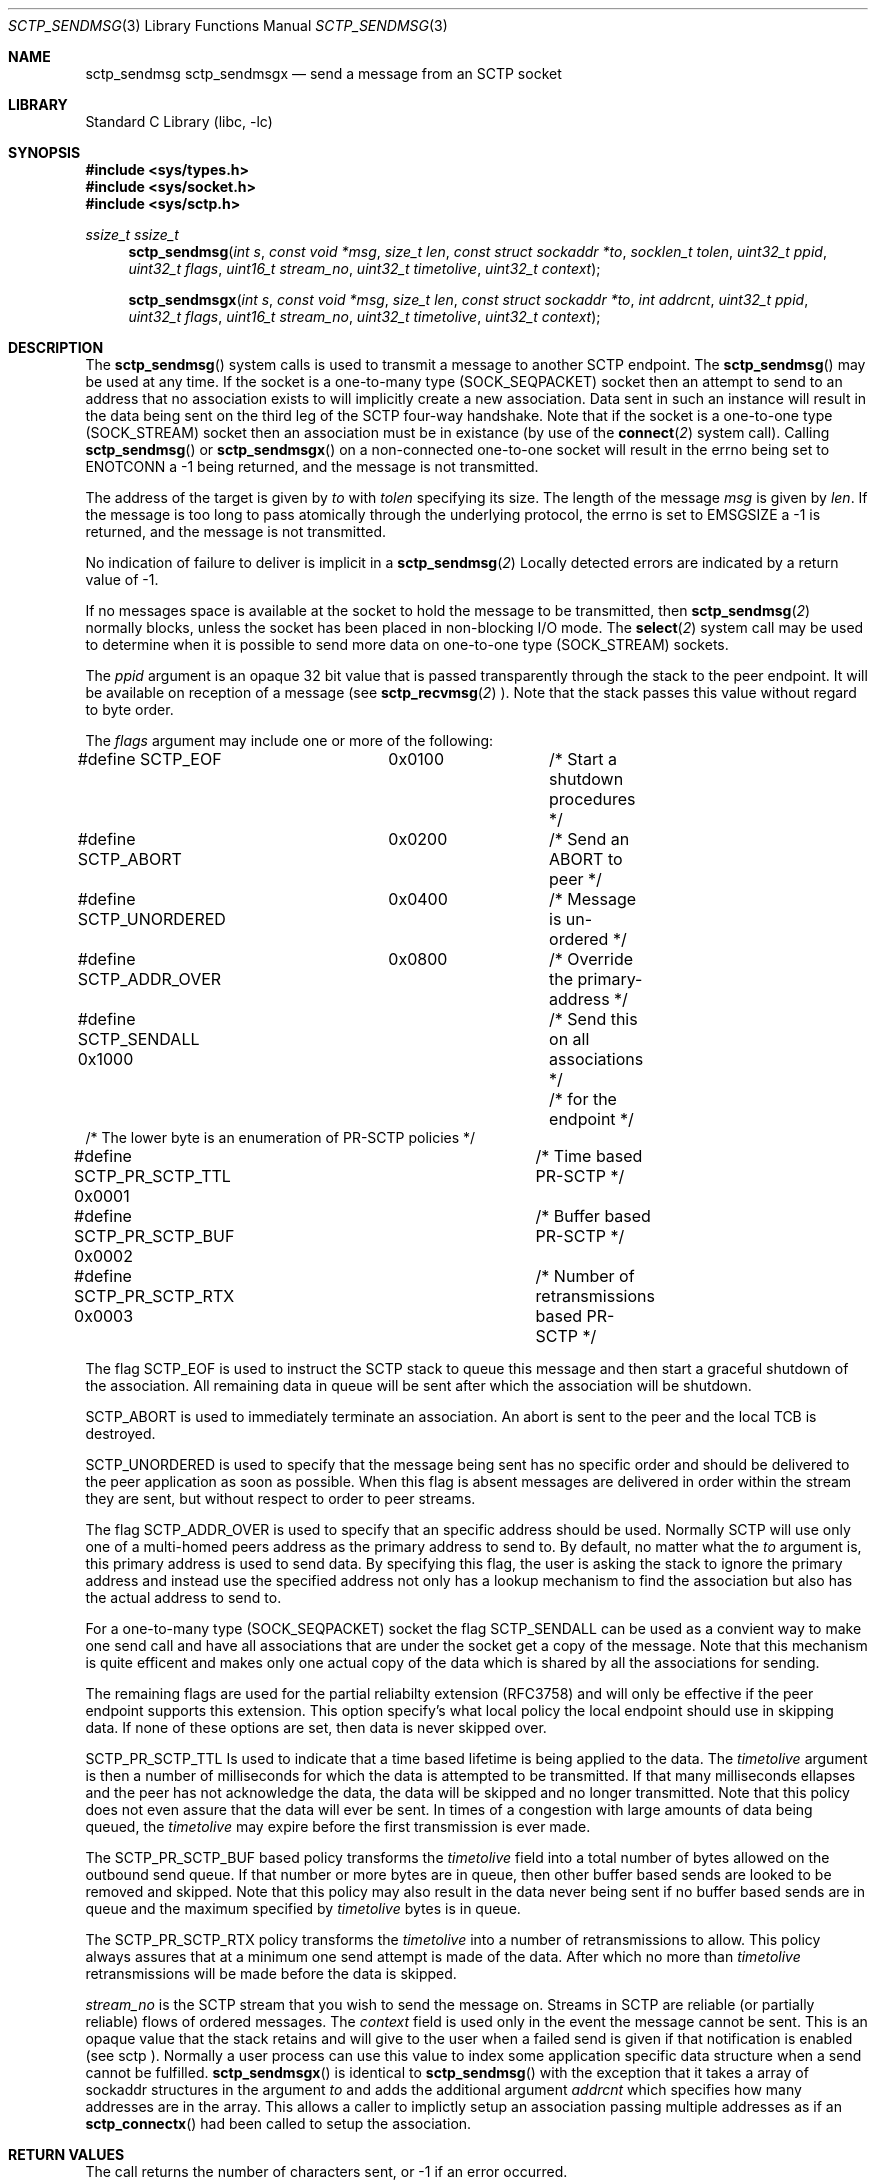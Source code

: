 .\" Copyright (c) 1983, 1991, 1993
.\"	The Regents of the University of California.  All rights reserved.
.\"
.\" Redistribution and use in source and binary forms, with or without
.\" modification, are permitted provided that the following conditions
.\" are met:
.\" 1. Redistributions of source code must retain the above copyright
.\"    notice, this list of conditions and the following disclaimer.
.\" 2. Redistributions in binary form must reproduce the above copyright
.\"    notice, this list of conditions and the following disclaimer in the
.\"    documentation and/or other materials provided with the distribution.
.\" 3. All advertising materials mentioning features or use of this software
.\"    must display the following acknowledgement:
.\"	This product includes software developed by the University of
.\"	California, Berkeley and its contributors.
.\" 4. Neither the name of the University nor the names of its contributors
.\"    may be used to endorse or promote products derived from this software
.\"    without specific prior written permission.
.\"
.\" THIS SOFTWARE IS PROVIDED BY THE REGENTS AND CONTRIBUTORS ``AS IS'' AND
.\" ANY EXPRESS OR IMPLIED WARRANTIES, INCLUDING, BUT NOT LIMITED TO, THE
.\" IMPLIED WARRANTIES OF MERCHANTABILITY AND FITNESS FOR A PARTICULAR PURPOSE
.\" ARE DISCLAIMED.  IN NO EVENT SHALL THE REGENTS OR CONTRIBUTORS BE LIABLE
.\" FOR ANY DIRECT, INDIRECT, INCIDENTAL, SPECIAL, EXEMPLARY, OR CONSEQUENTIAL
.\" DAMAGES (INCLUDING, BUT NOT LIMITED TO, PROCUREMENT OF SUBSTITUTE GOODS
.\" OR SERVICES; LOSS OF USE, DATA, OR PROFITS; OR BUSINESS INTERRUPTION)
.\" HOWEVER CAUSED AND ON ANY THEORY OF LIABILITY, WHETHER IN CONTRACT, STRICT
.\" LIABILITY, OR TORT (INCLUDING NEGLIGENCE OR OTHERWISE) ARISING IN ANY WAY
.\" OUT OF THE USE OF THIS SOFTWARE, EVEN IF ADVISED OF THE POSSIBILITY OF
.\" SUCH DAMAGE.
.\"
.\"     From: @(#)send.2	8.2 (Berkeley) 2/21/94
.\" $FreeBSD: $
.\"
.Dd December 15, 2006
.Dt SCTP_SENDMSG 3
.Os
.Sh NAME
.Nm sctp_sendmsg
.Nm sctp_sendmsgx
.Nd send a message from an SCTP socket
.Sh LIBRARY
.Lb libc
.Sh SYNOPSIS
.In sys/types.h
.In sys/socket.h
.In sys/sctp.h
.Ft ssize_t
.Ft ssize_t
.Fn sctp_sendmsg "int s" "const void *msg" "size_t len" "const struct sockaddr *to" "socklen_t tolen" "uint32_t ppid" "uint32_t flags" "uint16_t stream_no" "uint32_t timetolive" "uint32_t context"

.Fn sctp_sendmsgx "int s" "const void *msg" "size_t len" "const struct sockaddr *to" "int addrcnt" "uint32_t ppid" "uint32_t flags" "uint16_t stream_no" "uint32_t timetolive" "uint32_t context"

.Sh DESCRIPTION
The
.Fn sctp_sendmsg
system calls
is used to transmit a message to another SCTP endpoint.
The
.Fn sctp_sendmsg
may be used at any time. If the socket is a one-to-many type (SOCK_SEQPACKET)
socket then an attempt to send to an address that no association exists to will
implicitly create a new association. Data sent in such an instance will result in
the data being sent on the third leg of the SCTP four-way handshake. Note that if
the socket is a one-to-one type (SOCK_STREAM) socket then an association must
be in existance (by use of the 
.Fn connect 2
system call). Calling 
.Fn sctp_sendmsg
or
.Fn sctp_sendmsgx
on a non-connected one-to-one socket will result in the errno being set to
.Er ENOTCONN
a -1 being returned, and the message is not transmitted.
.Pp
The address of the target is given by
.Fa to
with
.Fa tolen
specifying its size.
The length of the message 
.Fa msg
is given by
.Fa len .
If the message is too long to pass atomically through the
underlying protocol, the errno is set to 
.Er EMSGSIZE
a -1 is returned, and
the message is not transmitted.
.Pp
No indication of failure to deliver is implicit in a
.Fn sctp_sendmsg 2
Locally detected errors are indicated by a return value of -1.
.Pp
If no messages space is available at the socket to hold
the message to be transmitted, then
.Fn sctp_sendmsg 2
normally blocks, unless the socket has been placed in
non-blocking I/O mode.
The
.Fn select 2
system call may be used to determine when it is possible to
send more data on one-to-one type (SOCK_STREAM) sockets.
.Pp
The 
.Fa ppid
argument is an opaque 32 bit value that is passed transparently
through the stack to the peer endpoint. It will be available on
reception of a message (see
.Fn sctp_recvmsg 2
). Note that the stack passes this value without regard to byte
order.
.Pp
The
.Fa flags
argument may include one or more of the following:
.Bd -literal
#define SCTP_EOF 	  0x0100	/* Start a shutdown procedures */
#define SCTP_ABORT	  0x0200	/* Send an ABORT to peer */
#define SCTP_UNORDERED 	  0x0400	/* Message is un-ordered */
#define SCTP_ADDR_OVER	  0x0800	/* Override the primary-address */
#define SCTP_SENDALL      0x1000	/* Send this on all associations */
					/* for the endpoint */
/* The lower byte is an enumeration of PR-SCTP policies */
#define SCTP_PR_SCTP_TTL  0x0001	/* Time based PR-SCTP */
#define SCTP_PR_SCTP_BUF  0x0002	/* Buffer based PR-SCTP */
#define SCTP_PR_SCTP_RTX  0x0003	/* Number of retransmissions based PR-SCTP */
.Ed
.Pp
The flag 
.Dv SCTP_EOF
is used to instruct the SCTP stack to queue this message
and then start a graceful shutdown of the association. All
remaining data in queue will be sent after which the association
will be shutdown.
.Pp
.Dv SCTP_ABORT
is used to immediately terminate an association. An abort
is sent to the peer and the local TCB is destroyed.
.Pp
.Dv SCTP_UNORDERED
is used to specify that the message being sent has no
specific order and should be delivered to the peer application
as soon as possible. When this flag is absent messages
are delivered in order within the stream they are sent, but without
respect to order to peer streams.
.Pp
The flag
.Dv SCTP_ADDR_OVER
is used to specify that an specific address should be used. Normally
SCTP will use only one of a multi-homed peers address as the primary
address to send to. By default, no matter what the 
.Fa to
argument is, this primary address is used to send data. By specifying
this flag, the user is asking the stack to ignore the primary address
and instead use the specified address not only has a lookup mechanism
to find the association but also has the actual address to send to.
.Pp
For a one-to-many type (SOCK_SEQPACKET) socket the flag
.Dv SCTP_SENDALL
can be used as a convient way to make one send call and have
all associations that are under the socket get a copy of the message.
Note that this mechanism is quite efficent and makes only one actual
copy of the data which is shared by all the associations for sending.
.Pp
The remaining flags are used for the partial reliabilty extension (RFC3758)
and will only be effective if the peer endpoint supports this extension.
This option specify's what local policy the local endpoint should use
in skipping data. If none of these options are set, then data is
never skipped over.
.Pp
.Dv SCTP_PR_SCTP_TTL
Is used to indicate that a time based lifetime is being applied
to the data. The
.Fa timetolive
argument is then a number of milliseconds for which the data is
attempted to be transmitted. If that many milliseconds ellapses
and the peer has not acknowledge the data, the data will be
skipped and no longer transmitted. Note that this policy does
not even assure that the data will ever be sent. In times of a congestion
with large amounts of data being queued, the 
.Fa timetolive
may expire before the first transmission is ever made.
.Pp
The
.Dv SCTP_PR_SCTP_BUF
based policy transforms the
.Fa timetolive 
field into a total number of bytes allowed on the outbound
send queue. If that number or more bytes are in queue, then
other buffer based sends are looked to be removed and
skipped. Note that this policy may also result in the data
never being sent if no buffer based sends are in queue and
the maximum specified by 
.Fa timetolive 
bytes is in queue.
.Pp
The
.Dv SCTP_PR_SCTP_RTX
policy transforms the
.Fa timetolive 
into a number of retransmissions to allow. This policy
always assures that at a minimum one send attempt is
made of the data. After which no more than 
.Fa timetolive
retransmissions will be made before the data is skipped.
.Pp
.Fa stream_no
is the SCTP stream that you wish to send the
message on. Streams in SCTP are reliable (or partially reliable) flows of ordered
messages. The 
.Fa context
field is used only in the event the message cannot be sent. This is an opaque
value that the stack retains and will give to the user when a failed send
is given if that notification is enabled (see
.Tn sctp
). Normally a user process can use this value to index some application
specific data structure when a send cannot be fulfilled.
.Fn sctp_sendmsgx
is identical to 
.Fn sctp_sendmsg
with the exception that it takes a array of sockaddr structures in the
argument
.Fa to
and adds the additional argument
.Fa addrcnt
which specifies how many addresses are in the array. This allows a
caller to implictly setup an association passing multiple addresses
as if an
.Fn sctp_connectx 
had been called to setup the association.
.Sh RETURN VALUES
The call returns the number of characters sent, or -1
if an error occurred.
.Sh ERRORS
The
.Fn sctp_sendmsg 2
system call
fail if:
.Bl -tag -width Er
.It Bq Er EBADF
An invalid descriptor was specified.
.It Bq Er ENOTSOCK
The argument
.Fa s
is not a socket.
.It Bq Er EFAULT
An invalid user space address was specified for an argument.
.It Bq Er EMSGSIZE
The socket requires that message be sent atomically,
and the size of the message to be sent made this impossible.
.It Bq Er EAGAIN
The socket is marked non-blocking and the requested operation
would block.
.It Bq Er ENOBUFS
The system was unable to allocate an internal buffer.
The operation may succeed when buffers become available.
.It Bq Er ENOBUFS
The output queue for a network interface was full.
This generally indicates that the interface has stopped sending,
but may be caused by transient congestion.
.It Bq Er EHOSTUNREACH
The remote host was unreachable.
.It Bq Er ENOTCON
On a one to one style socket no association exists.
.It Bq Er ECONNRESET
An abort was received by the stack while the user was
attempting to send data to the peer.
.It Bq Er ENOENT
On a one to many style socket no address is specified
so that the association cannot be located or the
SCTP_ABORT flag was specified on a non-existing association.
.It Bq Er EPIPE
The socket is unable to send anymore data
.Dv ( SBS_CANTSENDMORE
has been set on the socket).
This typically means that the socket
is not connected and is a one-to-one style socket.
.El
.Sh SEE ALSO
.Xr sctp 4 ,
.Xr sendmsg 3 ,
.Xr connect 2 ,
.Xr sctp_connectx 3 ,
.Xr getsockopt 2 ,
.Xr recv 2 ,
.Xr select 2 ,
.Xr socket 2 ,
.Xr write 2
.Sh BUGS
Because in the one-to-many style socket the
.Fn sctp_sendmsg 
or
.Fn sctp_sendmsgx
may have multiple associations under one endpoint, a
select on write will only work for a one-to-one style
socket.


